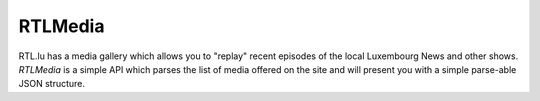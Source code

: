 RTLMedia
========

RTL.lu has a media gallery which allows you to "replay" recent episodes of the
local Luxembourg News and other shows. `RTLMedia` is a simple API which parses
the list of media offered on the site and will present you with a simple
parse-able JSON structure.
